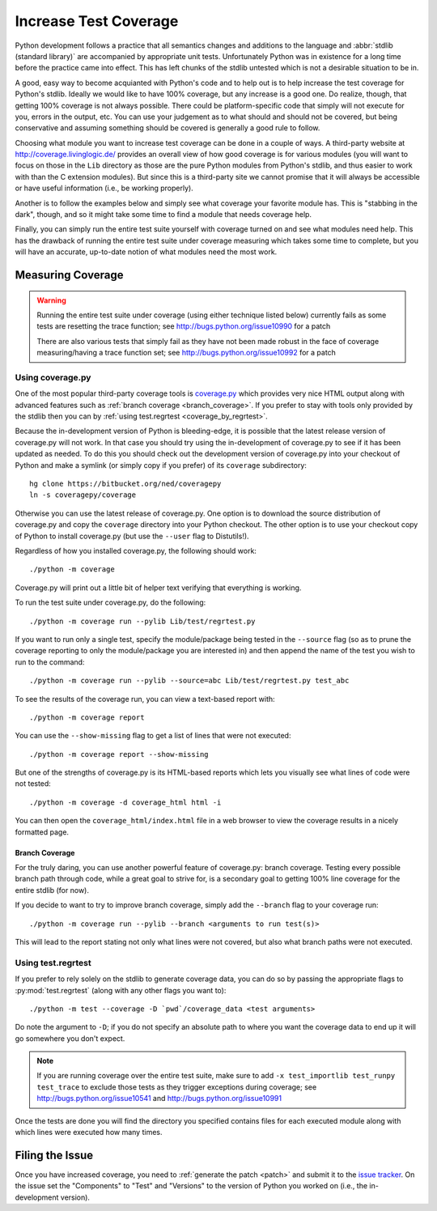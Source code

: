 .. _coverage:

Increase Test Coverage
======================

Python development follows a practice that all semantics changes and additions
to the language and :abbr:`stdlib (standard library)` are accompanied by
appropriate unit tests. Unfortunately Python was in existence for a long time
before the practice came into effect. This has left chunks of the stdlib
untested which is not a desirable situation to be in.

A good, easy way to become acquianted with Python's code and to help out is to
help increase the test coverage for Python's stdlib. Ideally we would like to
have 100% coverage, but any increase is a good one. Do realize, though, that
getting 100% coverage is not always possible. There could be platform-specific
code that simply will not execute for you, errors in the output, etc. You can
use your judgement as to what should and should not be covered, but being
conservative and assuming something should be covered is generally a good rule
to follow.

Choosing what module you want to increase test coverage can be done in a couple
of ways. A third-party website at http://coverage.livinglogic.de/ provides an
overall view of how good coverage is for various modules (you will want to
focus on those in the ``Lib`` directory as those are the pure Python modules
from Python's stdlib, and thus easier to work with than the C extension
modules). But since this is a third-party site we cannot promise that it will
always be accessible or have useful information (i.e., be working properly).

Another is to follow the examples below and simply see what
coverage your favorite module has. This is "stabbing in the dark", though, and
so it might take some time to find a module that needs coverage help.

Finally, you can simply run the entire test suite yourself with coverage turned
on and see what modules need help. This has the drawback of running the entire
test suite under coverage measuring which
takes some time to complete, but you will
have an accurate, up-to-date notion of what modules need the most work.


Measuring Coverage
""""""""""""""""""

.. warning::
    Running the entire test suite under coverage (using either technique listed
    below) currently fails as some tests are resetting the trace function;
    see http://bugs.python.org/issue10990 for a patch

    There are also various tests that simply fail as they have not been made
    robust in the face of coverage measuring/having a trace function set;
    see http://bugs.python.org/issue10992 for a patch

Using coverage.py
-----------------

One of the most popular third-party coverage tools is `coverage.py`_ which
provides very nice HTML output along with advanced features such as
:ref:`branch coverage <branch_coverage>`. If you prefer to stay with tools only
provided by the stdlib then you can by :ref:`using test.regrtest
<coverage_by_regrtest>`.

Because the in-development version of Python is bleeding-edge, it is possible
that the latest release version of coverage.py will not work. In that case you
should try using the in-development of coverage.py to see if it has been
updated as needed. To do this you should check out the development version of
coverage.py into your checkout of Python and make a symlink (or simply copy if
you prefer) of its ``coverage`` subdirectory::

    hg clone https://bitbucket.org/ned/coveragepy
    ln -s coveragepy/coverage

Otherwise you can use the latest release of coverage.py. One option is to
download the source distribution of coverage.py and copy the ``coverage``
directory into your Python checkout. The other option is to use your checkout
copy of Python to install coverage.py (but use the ``--user`` flag to
Distutils!).

Regardless of how you installed coverage.py, the following should work::

    ./python -m coverage

Coverage.py will print out a little bit of helper text verifying that
everything is working.

To run the test suite under coverage.py, do the following::

    ./python -m coverage run --pylib Lib/test/regrtest.py

If you want to run only a single test, specify the module/package being tested
in the ``--source`` flag (so as to prune the coverage reporting to only the
module/package you are interested in) and then append the name of the test you
wish to run to the command::

    ./python -m coverage run --pylib --source=abc Lib/test/regrtest.py test_abc

To see the results of the coverage run, you can view a text-based report with::

    ./python -m coverage report

You can use the ``--show-missing`` flag to get a list of lines that were not
executed::

    ./python -m coverage report --show-missing

But one of the strengths of coverage.py is its HTML-based reports which lets
you visually see what lines of code were not tested::

    ./python -m coverage -d coverage_html html -i

You can then open the ``coverage_html/index.html`` file in a web browser to
view the coverage results in a nicely formatted page.


.. _branch_coverage:

Branch Coverage
'''''''''''''''

For the truly daring, you can use another powerful feature of coverage.py:
branch coverage. Testing every possible branch path through code, while a great
goal to strive for, is a secondary goal to getting 100% line
coverage for the entire stdlib (for now).

If you decide to want to try to improve branch coverage, simply add the
``--branch`` flag to your coverage run::

    ./python -m coverage run --pylib --branch <arguments to run test(s)>

This will lead to the report stating not only what lines were not covered, but
also what branch paths were not executed.


.. _coverage.py: http://nedbatchelder.com/code/coverage/


.. _coverage_by_regrtest:

Using test.regrtest
-------------------

If you prefer to rely solely on the stdlib to generate coverage data, you can
do so by passing the appropriate flags to :py:mod:`test.regrtest` (along with
any other flags you want to)::

    ./python -m test --coverage -D `pwd`/coverage_data <test arguments>

Do note the argument to ``-D``; if you do not specify an absolute path to where
you want the coverage data to end up it will go somewhere you don't expect.


.. note::
    If you are running coverage over the entire test suite, make sure to
    add ``-x test_importlib test_runpy test_trace`` to exclude those tests as
    they trigger exceptions during coverage; see
    http://bugs.python.org/issue10541 and http://bugs.python.org/issue10991

Once the tests are done you will find the directory you specified contains
files for each executed module along with which lines were executed how many
times.


Filing the Issue
""""""""""""""""
Once you have increased coverage, you need to
:ref:`generate the patch <patch>` and submit it to the `issue tracker`_. On the
issue set the "Components" to "Test" and "Versions" to the version of Python you
worked on (i.e., the in-development version).

.. _issue tracker: http://bugs.python.org
